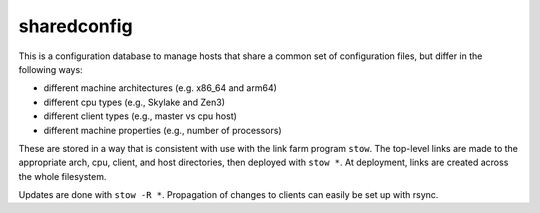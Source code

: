 sharedconfig
============

This is a configuration database to manage hosts that share a common
set of configuration files, but differ in the following ways:

* different machine architectures (e.g. x86_64 and arm64)
* different cpu types (e.g., Skylake and Zen3)
* different client types (e.g., master vs cpu host)
* different machine properties (e.g., number of processors)

These are stored in a way that is consistent with use with
the link farm program ``stow``.  The top-level links are
made to the appropriate arch, cpu, client, and host directories,
then deployed with ``stow *``.  At deployment, links are created
across the whole filesystem.

Updates are done with ``stow -R *``.  Propagation of changes 
to clients can easily be set up with rsync.

